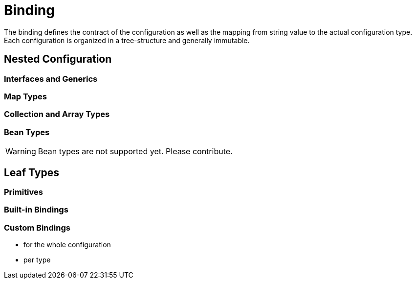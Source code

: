 = Binding
:src: ../../test/java/ch/kk7/confij/docs/Binding.java
:home: ../../test/home

The binding defines the contract of the configuration as well as the mapping
from string value to the actual configuration type.
Each configuration is organized in a tree-structure and generally immutable.

== Nested Configuration

=== Interfaces and Generics

=== Map Types

=== Collection and Array Types

=== Bean Types
WARNING: Bean types are not supported yet. Please contribute.

== Leaf Types

=== Primitives

=== Built-in Bindings

=== Custom Bindings
- for the whole configuration
- per type
